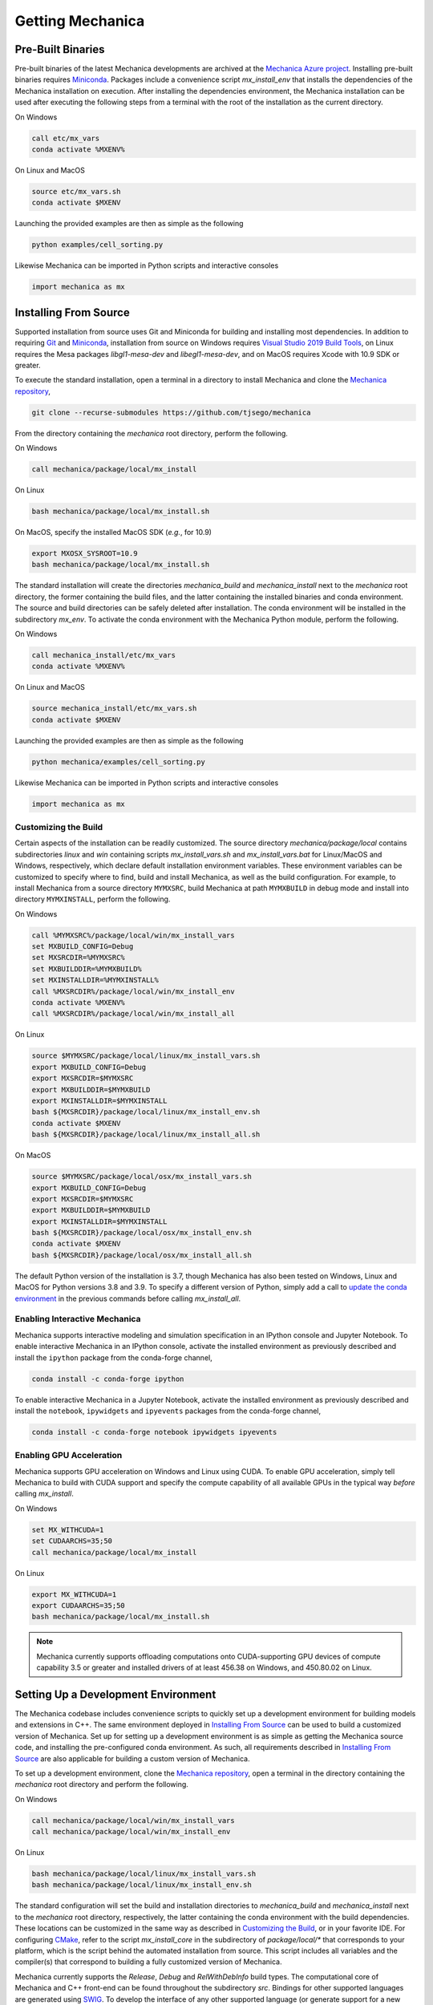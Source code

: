 .. _getting:

Getting Mechanica
==================

Pre-Built Binaries
-------------------

Pre-built binaries of the latest Mechanica developments are archived at the
`Mechanica Azure project <https://dev.azure.com/Mechanica-sim/Mechanica>`_.
Installing pre-built binaries requires `Miniconda <https://docs.conda.io/en/latest/miniconda.html>`_.
Packages include a convenience script `mx_install_env` that installs the dependencies
of the Mechanica installation on execution. After installing the dependencies
environment, the Mechanica installation can be used after executing the following steps
from a terminal with the root of the installation as the current directory.

On Windows

.. code-block:: bat

    call etc/mx_vars
    conda activate %MXENV%

On Linux and MacOS

.. code-block:: bash

    source etc/mx_vars.sh
    conda activate $MXENV

Launching the provided examples are then as simple as the following

.. code-block:: bash

    python examples/cell_sorting.py

Likewise Mechanica can be imported in Python scripts and interactive consoles

.. code-block:: python

    import mechanica as mx


Installing From Source
-----------------------

Supported installation from source uses Git and Miniconda for building and installing
most dependencies. In addition to requiring `Git <https://git-scm.com/downloads>`_ and
`Miniconda <https://docs.conda.io/en/latest/miniconda.html>`_, installation from source
on Windows requires
`Visual Studio 2019 Build Tools <https://visualstudio.microsoft.com/downloads/>`_,
on Linux requires the Mesa packages `libgl1-mesa-dev` and `libegl1-mesa-dev`,
and on MacOS requires Xcode with 10.9 SDK or greater.

To execute the standard installation, open a terminal in a directory to install Mechanica
and clone the `Mechanica repository <https://github.com/tjsego/mechanica>`_,

.. code-block:: bash

    git clone --recurse-submodules https://github.com/tjsego/mechanica

From the directory containing the `mechanica` root directory, perform the following.

On Windows

.. code-block:: bat

    call mechanica/package/local/mx_install

On Linux

.. code-block:: bash

    bash mechanica/package/local/mx_install.sh

On MacOS, specify the installed MacOS SDK (*e.g.*, for 10.9)

.. code-block:: bash

    export MXOSX_SYSROOT=10.9
    bash mechanica/package/local/mx_install.sh

The standard installation will create the directories `mechanica_build` and
`mechanica_install` next to the `mechanica` root directory, the former containing
the build files, and the latter containing the installed binaries and conda environment.
The source and build directories can be safely deleted after installation.
The conda environment will be installed in the subdirectory `mx_env`.
To activate the conda environment with the Mechanica Python module, perform the following.

On Windows

.. code-block:: bat

    call mechanica_install/etc/mx_vars
    conda activate %MXENV%

On Linux and MacOS

.. code-block:: bash

    source mechanica_install/etc/mx_vars.sh
    conda activate $MXENV

Launching the provided examples are then as simple as the following

.. code-block:: bash

    python mechanica/examples/cell_sorting.py

Likewise Mechanica can be imported in Python scripts and interactive consoles

.. code-block:: python

    import mechanica as mx


.. _customizing_the_build:

Customizing the Build
^^^^^^^^^^^^^^^^^^^^^^

Certain aspects of the installation can be readily customized.
The source directory `mechanica/package/local` contains subdirectories `linux` and
`win` containing scripts `mx_install_vars.sh` and `mx_install_vars.bat` for Linux/MacOS and
Windows, respectively, which declare default installation environment variables.
These environment variables can be customized to specify where to find, build and install
Mechanica, as well as the build configuration.
For example, to install Mechanica from a source directory ``MYMXSRC``, build Mechanica
at path ``MYMXBUILD`` in debug mode and install into directory ``MYMXINSTALL``, perform the
following.

On Windows

.. code-block:: bat

    call %MYMXSRC%/package/local/win/mx_install_vars
    set MXBUILD_CONFIG=Debug
    set MXSRCDIR=%MYMXSRC%
    set MXBUILDDIR=%MYMXBUILD%
    set MXINSTALLDIR=%MYMXINSTALL%
    call %MXSRCDIR%/package/local/win/mx_install_env
    conda activate %MXENV%
    call %MXSRCDIR%/package/local/win/mx_install_all

On Linux

.. code-block:: bash

    source $MYMXSRC/package/local/linux/mx_install_vars.sh
    export MXBUILD_CONFIG=Debug
    export MXSRCDIR=$MYMXSRC
    export MXBUILDDIR=$MYMXBUILD
    export MXINSTALLDIR=$MYMXINSTALL
    bash ${MXSRCDIR}/package/local/linux/mx_install_env.sh
    conda activate $MXENV
    bash ${MXSRCDIR}/package/local/linux/mx_install_all.sh

On MacOS

.. code-block:: bash

    source $MYMXSRC/package/local/osx/mx_install_vars.sh
    export MXBUILD_CONFIG=Debug
    export MXSRCDIR=$MYMXSRC
    export MXBUILDDIR=$MYMXBUILD
    export MXINSTALLDIR=$MYMXINSTALL
    bash ${MXSRCDIR}/package/local/osx/mx_install_env.sh
    conda activate $MXENV
    bash ${MXSRCDIR}/package/local/osx/mx_install_all.sh

The default Python version of the installation is 3.7, though Mechanica has also been tested
on Windows, Linux and MacOS for Python versions 3.8 and 3.9.
To specify a different version of Python, simply add a call to
`update the conda environment <https://docs.conda.io/projects/conda/en/latest/user-guide/tasks/manage-python.html#updating-or-upgrading-python>`_
in the previous commands before calling `mx_install_all`.


Enabling Interactive Mechanica
^^^^^^^^^^^^^^^^^^^^^^^^^^^^^^^

Mechanica supports interactive modeling and simulation specification in an
IPython console and Jupyter Notebook. To enable interactive Mechanica in an
IPython console, activate the installed environment as previously described and
install the ``ipython`` package from the conda-forge channel,

.. code-block:: bash

    conda install -c conda-forge ipython

To enable interactive Mechanica in a Jupyter Notebook, activate the installed
environment as previously described and install the ``notebook``, ``ipywidgets`` and
``ipyevents`` packages from the conda-forge channel,

.. code-block:: bash

    conda install -c conda-forge notebook ipywidgets ipyevents


Enabling GPU Acceleration
^^^^^^^^^^^^^^^^^^^^^^^^^^
Mechanica supports GPU acceleration on Windows and Linux using CUDA. To enable GPU
acceleration, simply tell Mechanica to build with CUDA support and specify the compute
capability of all available GPUs in the typical way *before* calling `mx_install`.

On Windows

.. code-block:: bat

    set MX_WITHCUDA=1
    set CUDAARCHS=35;50
    call mechanica/package/local/mx_install

On Linux

.. code-block:: bash

    export MX_WITHCUDA=1
    export CUDAARCHS=35;50
    bash mechanica/package/local/mx_install.sh

.. note::

    Mechanica currently supports offloading computations onto CUDA-supporting GPU devices
    of compute capability 3.5 or greater and installed drivers of at least 456.38 on Windows, and
    450.80.02 on Linux.


Setting Up a Development Environment
-------------------------------------

The Mechanica codebase includes convenience scripts to quickly set up a
development environment for building models and extensions in C++. The same
environment deployed in `Installing From Source`_ can be used to build a customized
version of Mechanica. Set up for setting up a development environment is as simple
as getting the Mechanica source code, and installing the pre-configured conda
environment. As such, all requirements described in `Installing From Source`_ are
also applicable for building a custom version of Mechanica.

To set up a development environment, clone the
`Mechanica repository <https://github.com/tjsego/mechanica>`_, open a terminal
in the directory containing the `mechanica` root directory and perform the following.

On Windows

.. code-block:: bat

    call mechanica/package/local/win/mx_install_vars
    call mechanica/package/local/win/mx_install_env

On Linux

.. code-block:: bash

    bash mechanica/package/local/linux/mx_install_vars.sh
    bash mechanica/package/local/linux/mx_install_env.sh

The standard configuration will set the build and installation directories to
`mechanica_build` and `mechanica_install` next to the `mechanica` root directory,
respectively, the latter containing the conda environment with the build dependencies.
These locations can be customized in the same way as described in `Customizing the Build`_,
or in your favorite IDE. For configuring `CMake <https://cmake.org/>`_, refer to the
script `mx_install_core` in the subdirectory of `package/local/*` that corresponds to
your platform, which is the script behind the automated installation from source.
This script includes all variables and the compiler(s) that correspond to building a
fully customized version of Mechanica.

Mechanica currently supports the `Release`, `Debug` and `RelWithDebInfo` build types. The
computational core of Mechanica and C++ front-end can be found throughout the subdirectory
`src`. Bindings for other supported languages are generated using
`SWIG <http://swig.org/>`_. To develop the interface of any other supported language
(or generate support for a new one), refer to the SWIG script `src/mechanica.i`.
